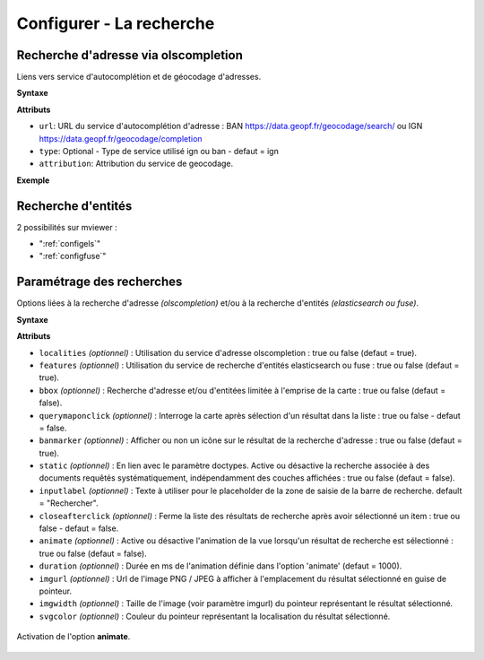 .. Authors :
.. mviewer team

.. _configsearch:

Configurer - La recherche
=================================

Recherche d'adresse via olscompletion
-------------------------------------

Liens vers service d'autocomplétion et de géocodage d'adresses.

**Syntaxe**

.. code-block:: xml
       :linenos:

	   <olscompletion url="" type="" attribution="" />

**Attributs**

* ``url``: URL du service d'autocomplétion d'adresse : BAN https://data.geopf.fr/geocodage/search/ ou IGN  https://data.geopf.fr/geocodage/completion
* ``type``: Optional - Type de service utilisé ign ou ban - defaut = ign
* ``attribution``: Attribution du service de geocodage.

**Exemple**

.. code-block:: xml
       :linenos:

       <olscompletion url="https://data.geopf.fr/geocodage/search/" type="ban" attribution="La recherche d'adresse est un service proposé par la geoplateforme IGN"/>


Recherche d'entités
--------------------------

2 possibilités sur mviewer :

* ":ref:`configels`"
* ":ref:`configfuse`"

Paramétrage des recherches
--------------------------

Options liées à la recherche d'adresse *(olscompletion)* et/ou à la recherche d'entités *(elasticsearch ou fuse)*.

**Syntaxe**

.. code-block:: xml
       :linenos:

	<searchparameters
              banmarker=""
              imgurl=""
              imgwidth=""
              svgcolor=""
              bbox=""
              inputlabel=""
              localities=""
              features=""
              static=""
              querymaponclick=""
              closeafterclick=""
              animate=""
              duration=""/>

**Attributs**

* ``localities`` *(optionnel)* : Utilisation du service d'adresse olscompletion : true ou false (defaut = true).
* ``features`` *(optionnel)* : Utilisation du service de recherche d'entités elasticsearch ou fuse : true ou false (defaut = true).
* ``bbox`` *(optionnel)* : Recherche d'adresse et/ou d'entitées limitée à l'emprise de la carte : true ou false (defaut = false).
* ``querymaponclick`` *(optionnel)* : Interroge la carte après sélection d'un résultat dans la liste : true ou false - defaut = false.
* ``banmarker`` *(optionnel)* : Afficher ou non un icône sur le résultat de la recherche d'adresse : true ou false (defaut = true).
* ``static`` *(optionnel)* : En lien avec le paramètre doctypes. Active ou désactive la recherche associée à des documents requêtés systématiquement, indépendamment des couches affichées : true ou false (defaut = false).
* ``inputlabel`` *(optionnel)* : Texte à utiliser pour le placeholder de la zone de saisie de la barre de recherche. default = "Rechercher".
* ``closeafterclick`` *(optionnel)* : Ferme la liste des résultats de recherche après avoir sélectionné un item : true ou false - defaut = false.
* ``animate`` *(optionnel)* : Active ou désactive l'animation de la vue lorsqu'un résultat de recherche est sélectionné : true ou false (defaut = false).
* ``duration`` *(optionnel)* : Durée en ms de l'animation définie dans l'option 'animate' (defaut = 1000).
* ``imgurl`` *(optionnel)* : Url de l'image PNG / JPEG à afficher à l'emplacement du résultat sélectionné en guise de pointeur.
* ``imgwidth`` *(optionnel)* : Taille de l'image (voir paramètre imgurl) du pointeur représentant le résultat sélectionné.
* ``svgcolor`` *(optionnel)* : Couleur du pointeur représentant la localisation du résultat sélectionné.

.. figure:: ../_images/dev/config_search/option-animate.gif
            :alt: activation de l'option animate
            :align: center

            Activation de l'option **animate**.
